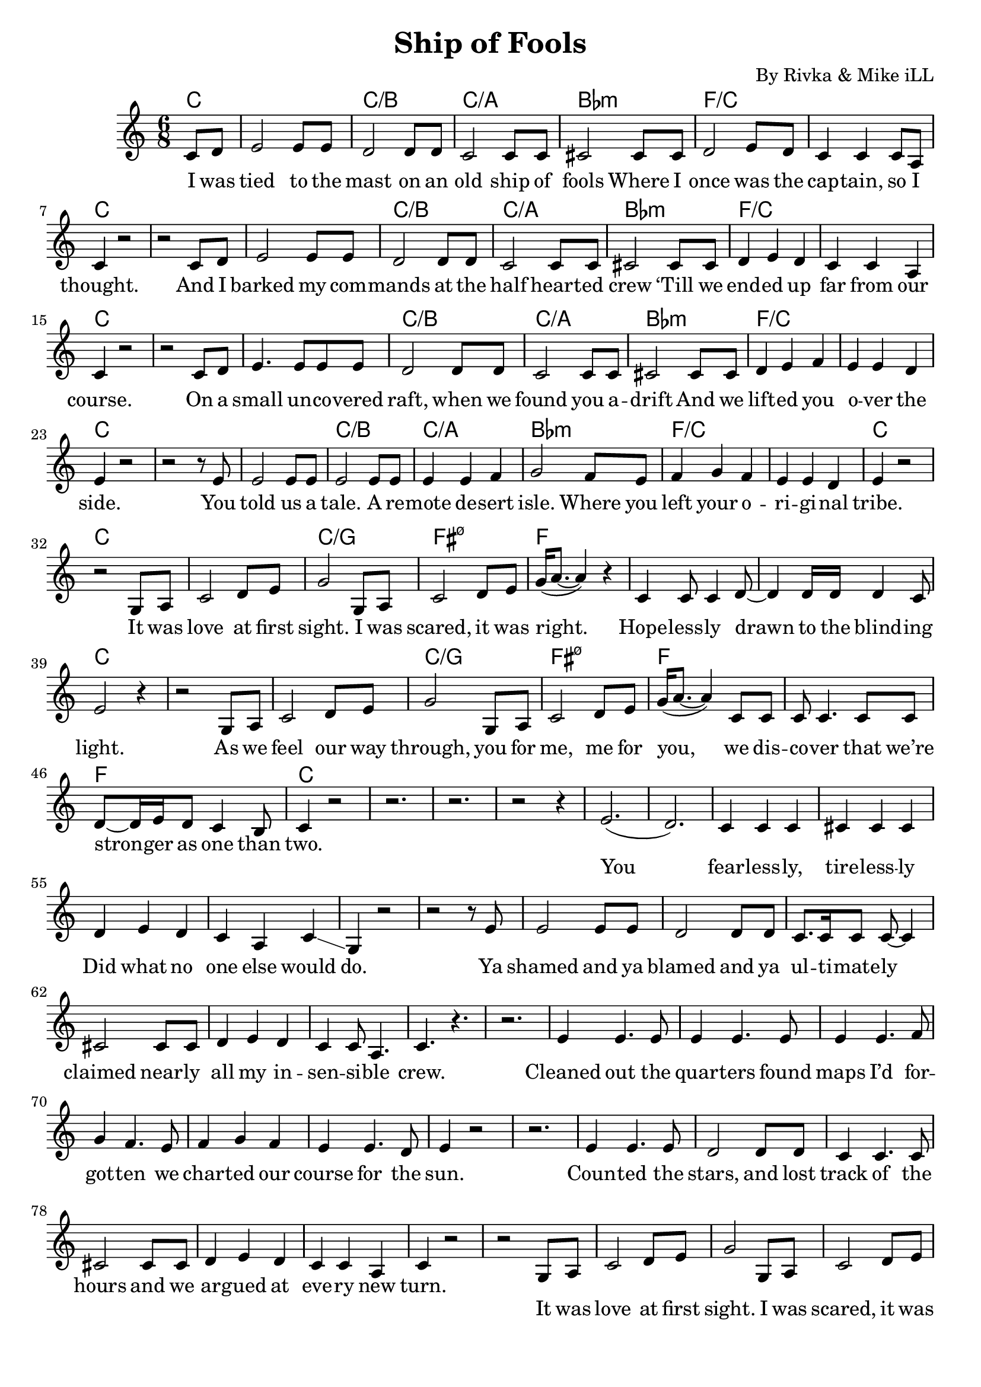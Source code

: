 \version "2.19.45"
\paper{ print-page-number = ##f bottom-margin = 0.5\in }

\header {
  title = "Ship of Fools"
  composer = "By Rivka & Mike iLL"
  tagline = "Copyright R. and M. Kilmer Creative Commons Attribution-NonCommercial, BMI"
}

verse = \relative c' { 
  \clef treble
  \key c \major
  \time 6/8 
  \set Score.voltaSpannerDuration = #(ly:make-moment 6/8)
  #(ly:expect-warning "cannot end volta") 
	\partial 4 c8 d |
	e2 e8 e | d2 d8 d | c2 c8 c | cis2 cis8 cis | % I was tied to the mast on an old ship of fools
	d2 e8 d | c4 c c8 a | c4 r2 | r2 c8 d |% Where I once was the cap -- tain, so I thought.
	e2 e8 e | d2 d8 d | c2 c8 c | cis2 cis8 cis |% And I barked my com -- mands at the half heart 
	d4 e d | c c a | c4 r2 | r2 c8 d | % ‘Till we end -- ed up far from our course. On a 
	
	e4. e8 e e | d2 d8 d | c2 c8 c | cis2 cis8 cis | % On a small un -- co -- vered raft, when we found you a -- drift
	d4 e f | e e d | e4 r2 | r2 r8 e | % And we lift -- ed you over the side.
	e2 e8 e | e2 e8 e | e4 e f | g2 f8 e | % You told us a tale. A re -- mote de -- sert isle.
	f4 g f | e e d | e4 r2 | r2  % Where you left your o -- ri -- gi -- nal tribe.	

}

chorus = \relative c' { 
	g8 a | 
	c2 d8 e | g2 g,8 a | % It was love at first sight.
	c2 d8 e | g16( a8.~ a4) r4 | % I was scared, it was right.
	c,4 c8 c4 d8~ | d4 d16 d d4 c8 | e2 r4 | r2 g,8 a | % Hope -- less -- ly drawn to the blind -- ing light. As we 
	c2 d8 e | g2 g,8 a | % feel our way through. You for 
	c2 d8 e | g16( a8.~ a4) c,8 c | % me, me for you We dis -- 
	c8 c4. c8 c | d8~ d16 e d8 c4 b8 | c4 r2 | r2. | r2. | r2  % co -- ver that we’re stron -- ger as one than two.

}

verse_two = \relative c' { 
	r4 |
	e2.( | d) | c4 c c | cis cis cis | % You fearlessly tirelessly
	d e d | c a c\glissando | g r2 | r2 r8 e' | % Did what no one else would do. Ya 
	e2 e8 e | d2 d8 d | c8. c16 c8 c~ c4 | cis2 cis8 cis | % shamed and ya blamed and ya ul -- ti -- mate -- ly claimed Near -- ly 
	d4 e d | c c8 a4. | c4. r4. | r2. | % all my in -- sen -- si -- ble crew.
	
	e4 e4. e8 | e4 e4. e8 | e4 e4. f8 | g4 f4. e8 | % Cleaned out the quar -- ters Found maps I’d for -- got -- ten we
	f4 g f  e e4. d8 | e4 r2 | r2. | % char -- ted our course for the sun
	e4 e4. e8 | d2 d8 d | c4 c4. c8 | cis2 cis8 cis | % Coun -- ted the stars, and lost track of the hours and we
	d4 e d | c c a | c4 r2 | r2 % ar -- gued at eve -- ry new turn.

}

verse_three = \relative c' { 
	r4
	e2.~ | e2.~ | e2~ e8 f16 g | f4 e4. e8 | % We made it this far to
	f4 e f | g a f | f8( e~) e4 r | r2. | % ge -- ther through sun -- shine and rain
	e4. e | e4 e e | a8( g) a2 | g2 f8 e | % We know parts of each o -- ther no -- bo -- dy 
	f4 g a | g16 g~ g2 f8 | f( e4.) r4 | r4. e4 e16 d | % else on this pla -- net can claim. I’m still a 
	
	d4 c4. c8 | d2~ d8 e16 f | e4 r2 | r4 f g | % damn fool and you’re still a queen
	g f e | d16 c~ c4. d4\glissando | g,4. r | r2 r8 e' | % I guess some things they real -- ly don’t change. I
	e4 e4. e8 | e4 e e | e e f | g f e | % loved you the first day, I’ll love you for -- e -- ver
	f g f | e8( d16 c b4.) b8 | c4 r2 | r2. | % and all of the time be -- tween.
}% 
% 
words = \lyricmode {
	I was tied to the mast on an old ship of fools
	Where I once was the cap -- tain, so I thought.
	And I barked my com -- mands at the half heart -- ed crew
	‘Till we end -- ed up far from our course.
	
	On a small un -- co -- vered raft, when we found you a -- drift
	And we lift -- ed you o -- ver the side.
	You told us a tale. A re -- mote de -- sert isle.
	Where you left your o -- ri -- gi -- nal tribe.	
	
	CHORUS
}


words_two = \lyricmode {
	You fear -- less -- ly, tire -- less -- ly 
	Did what no one else would do.
	Ya shamed and ya blamed and ya ul -- ti -- mate -- ly claimed
	near -- ly all my in -- sen -- si -- ble crew.
	
	Cleaned out the quar -- ters found maps I’d for -- got -- ten
	we char -- ted our course for the sun.
	Coun -- ted the stars, and lost track of the hours
	and we ar -- gued at eve -- ry new turn.
	
	% CHORUS
}

words_three = \lyricmode {
	We made it this far
	to -- ge -- ther through sun -- shine and rain
	We know parts of each o -- ther no -- bo -- dy 
	else on this pla -- net can claim
	
	I’m still a damn fool and you’re still a queen
	I guess some things they real -- ly don’t change
	I loved you the first day, I’ll love you for -- e -- ver
	and all of the time be -- tween.

	% CHORUS
}

chorus_text =  \lyricmode {
	It was love at first sight.
	I was scared, it was right.
	Hope -- less -- ly drawn to the blind -- ing light.
	As we feel our way through,
	you for me, me for you,
	we dis -- co -- ver that we’re stron -- ger as one than two.
}

basic_verse = \chordmode { c2.| c:/b | c:/a| bes:min | f:/c | f:/c | c2.| c2.| } 
chorus_chords = \chordmode { c2. | c:/g | fis:m7.5- | f | f | f | c | c | }
four_seas = \chordmode { c2. | c | c | c | }

harmonies = \chordmode {
	\partial 4 c4
	\basic_verse
	\basic_verse
	\basic_verse
	\basic_verse
	\chorus_chords
	\chorus_chords
	\four_seas
}
	
\score { 

<< 

\new ChordNames {
  \set chordChanges = ##t
  \harmonies
}

\new Staff {
	\new Voice = "words" { \verse } 
	\new Voice = "chorus" { \chorus } 
	\new Voice = "words_two" { \verse_two } 
	\new Voice = "chorus_two" { \chorus } 
	\new Voice = "words_three" { \verse_three } 
} 
\new Lyrics \lyricsto "words" { \words  } 
\new Lyrics \lyricsto "chorus" { \chorus_text  } 
\new Lyrics \lyricsto "words_two" { \words_two  } 
\new Lyrics \lyricsto "chorus_two" { \chorus_text  } 
\new Lyrics \lyricsto "words_three" { \words_three  } 

 >> 
} 


